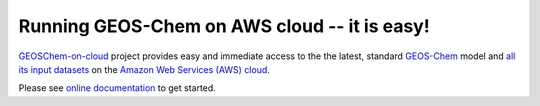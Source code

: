 Running GEOS-Chem on AWS cloud -- it is easy!
=============================================

|docs| |license| |DOI|

`GEOSChem-on-cloud <http://acmg.seas.harvard.edu/research.html#cloud>`_ project provides easy and immediate access to the the latest, standard `GEOS-Chem <http://acmg.seas.harvard.edu/geos/>`_ model and `all its input datasets <https://registry.opendata.aws/geoschem-input-data/>`_  on the `Amazon Web Services (AWS) cloud <https://aws.amazon.com>`_.

Please see `online documentation <http://cloud-gc.readthedocs.io>`_ to get started.

.. |docs| image:: https://readthedocs.org/projects/cloud-gc/badge/?version=latest
   :target: http://cloud-gc.readthedocs.io/en/latest/?badge=latest
   :alt: Documentation Status

.. |license| image:: https://img.shields.io/badge/License-MIT-blue.svg
   :target: https://github.com/JiaweiZhuang/cloud_GC/blob/master/LICENSE
   :alt: License

.. |DOI| image:: https://zenodo.org/badge/88940865.svg
   :target: https://zenodo.org/badge/latestdoi/88940865
   :alt: DOI
